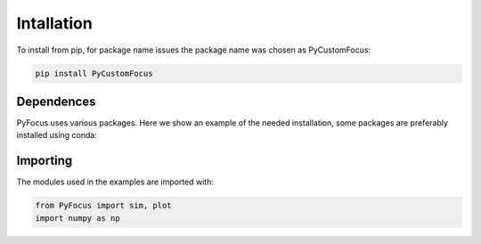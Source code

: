 Intallation
===============================

To install from pip, for package name issues the package name was chosen as PyCustomFocus:

.. code-block:: python

   pip install PyCustomFocus


Dependences
------------

PyFocus uses various packages. Here we show an example of the needed installation, some packages are preferably installed using conda:

.. code-block:: python
   conda install numpy
   conda install scipy
   conda install qdarkstyle 
   pip install config tqdm matplotlib PyQt5 qtpy pyqtgraph os configparser time 

Importing
----------

The modules used in the examples are imported with:

.. code-block:: python

   from PyFocus import sim, plot
   import numpy as np